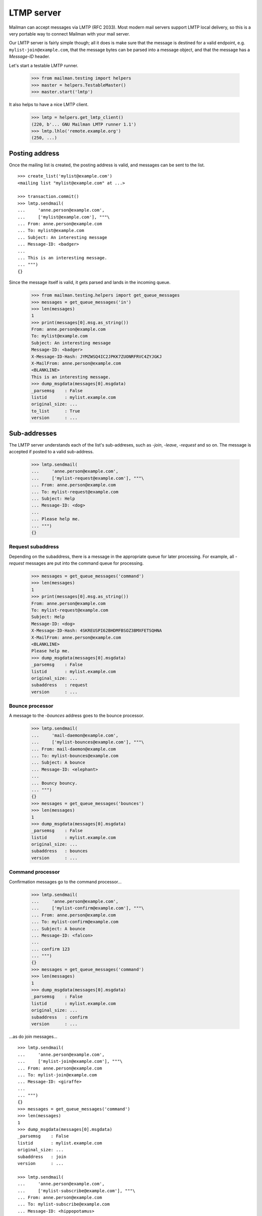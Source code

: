 ===========
LTMP server
===========

Mailman can accept messages via LMTP (RFC 2033).  Most modern mail servers
support LMTP local delivery, so this is a very portable way to connect Mailman
with your mail server.

Our LMTP server is fairly simple though; all it does is make sure that the
message is destined for a valid endpoint, e.g. ``mylist-join@example.com``,
that the message bytes can be parsed into a message object, and that the
message has a `Message-ID` header.

Let's start a testable LMTP runner.

    >>> from mailman.testing import helpers
    >>> master = helpers.TestableMaster()
    >>> master.start('lmtp')

It also helps to have a nice LMTP client.

    >>> lmtp = helpers.get_lmtp_client()
    (220, b'... GNU Mailman LMTP runner 1.1')
    >>> lmtp.lhlo('remote.example.org')
    (250, ...)


Posting address
===============

Once the mailing list is created, the posting address is valid, and messages
can be sent to the list.
::

    >>> create_list('mylist@example.com')
    <mailing list "mylist@example.com" at ...>

    >>> transaction.commit()
    >>> lmtp.sendmail(
    ...     'anne.person@example.com',
    ...     ['mylist@example.com'], """\
    ... From: anne.person@example.com
    ... To: mylist@example.com
    ... Subject: An interesting message
    ... Message-ID: <badger>
    ...
    ... This is an interesting message.
    ... """)
    {}

Since the message itself is valid, it gets parsed and lands in the incoming
queue.

    >>> from mailman.testing.helpers import get_queue_messages
    >>> messages = get_queue_messages('in')
    >>> len(messages)
    1
    >>> print(messages[0].msg.as_string())
    From: anne.person@example.com
    To: mylist@example.com
    Subject: An interesting message
    Message-ID: <badger>
    X-Message-ID-Hash: JYMZWSQ4IC2JPKK7ZUONRFRVC4ZYJGKJ
    X-MailFrom: anne.person@example.com
    <BLANKLINE>
    This is an interesting message.
    >>> dump_msgdata(messages[0].msgdata)
    _parsemsg    : False
    listid       : mylist.example.com
    original_size: ...
    to_list      : True
    version      : ...


Sub-addresses
=============

The LMTP server understands each of the list's sub-addreses, such as `-join`,
`-leave`, `-request` and so on.  The message is accepted if posted to a valid
sub-address.

    >>> lmtp.sendmail(
    ...     'anne.person@example.com',
    ...     ['mylist-request@example.com'], """\
    ... From: anne.person@example.com
    ... To: mylist-request@example.com
    ... Subject: Help
    ... Message-ID: <dog>
    ...
    ... Please help me.
    ... """)
    {}


Request subaddress
------------------

Depending on the subaddress, there is a message in the appropriate queue for
later processing.  For example, all `-request` messages are put into the
command queue for processing.

    >>> messages = get_queue_messages('command')
    >>> len(messages)
    1
    >>> print(messages[0].msg.as_string())
    From: anne.person@example.com
    To: mylist-request@example.com
    Subject: Help
    Message-ID: <dog>
    X-Message-ID-Hash: 4SKREUSPI62BHDMFBSOZ3BMXFETSQHNA
    X-MailFrom: anne.person@example.com
    <BLANKLINE>
    Please help me.
    >>> dump_msgdata(messages[0].msgdata)
    _parsemsg    : False
    listid       : mylist.example.com
    original_size: ...
    subaddress   : request
    version      : ...


Bounce processor
----------------

A message to the `-bounces` address goes to the bounce processor.

    >>> lmtp.sendmail(
    ...     'mail-daemon@example.com',
    ...     ['mylist-bounces@example.com'], """\
    ... From: mail-daemon@example.com
    ... To: mylist-bounces@example.com
    ... Subject: A bounce
    ... Message-ID: <elephant>
    ...
    ... Bouncy bouncy.
    ... """)
    {}
    >>> messages = get_queue_messages('bounces')
    >>> len(messages)
    1
    >>> dump_msgdata(messages[0].msgdata)
    _parsemsg    : False
    listid       : mylist.example.com
    original_size: ...
    subaddress   : bounces
    version      : ...


Command processor
-----------------

Confirmation messages go to the command processor...

    >>> lmtp.sendmail(
    ...     'anne.person@example.com',
    ...     ['mylist-confirm@example.com'], """\
    ... From: anne.person@example.com
    ... To: mylist-confirm@example.com
    ... Subject: A bounce
    ... Message-ID: <falcon>
    ...
    ... confirm 123
    ... """)
    {}
    >>> messages = get_queue_messages('command')
    >>> len(messages)
    1
    >>> dump_msgdata(messages[0].msgdata)
    _parsemsg    : False
    listid       : mylist.example.com
    original_size: ...
    subaddress   : confirm
    version      : ...

...as do join messages...
::

    >>> lmtp.sendmail(
    ...     'anne.person@example.com',
    ...     ['mylist-join@example.com'], """\
    ... From: anne.person@example.com
    ... To: mylist-join@example.com
    ... Message-ID: <giraffe>
    ...
    ... """)
    {}
    >>> messages = get_queue_messages('command')
    >>> len(messages)
    1
    >>> dump_msgdata(messages[0].msgdata)
    _parsemsg    : False
    listid       : mylist.example.com
    original_size: ...
    subaddress   : join
    version      : ...

    >>> lmtp.sendmail(
    ...     'anne.person@example.com',
    ...     ['mylist-subscribe@example.com'], """\
    ... From: anne.person@example.com
    ... To: mylist-subscribe@example.com
    ... Message-ID: <hippopotamus>
    ...
    ... """)
    {}
    >>> messages = get_queue_messages('command')
    >>> len(messages)
    1
    >>> dump_msgdata(messages[0].msgdata)
    _parsemsg    : False
    listid       : mylist.example.com
    original_size: ...
    subaddress   : join
    version      : ...

...and leave messages.
::

    >>> lmtp.sendmail(
    ...     'anne.person@example.com',
    ...     ['mylist-leave@example.com'], """\
    ... From: anne.person@example.com
    ... To: mylist-leave@example.com
    ... Message-ID: <iguana>
    ...
    ... """)
    {}
    >>> messages = get_queue_messages('command')
    >>> len(messages)
    1
    >>> dump_msgdata(messages[0].msgdata)
    _parsemsg    : False
    listid       : mylist.example.com
    original_size: ...
    subaddress   : leave
    version      : ...

    >>> lmtp.sendmail(
    ...     'anne.person@example.com',
    ...     ['mylist-unsubscribe@example.com'], """\
    ... From: anne.person@example.com
    ... To: mylist-unsubscribe@example.com
    ... Message-ID: <jackal>
    ...
    ... """)
    {}
    >>> messages = get_queue_messages('command')
    >>> len(messages)
    1
    >>> dump_msgdata(messages[0].msgdata)
    _parsemsg    : False
    listid       : mylist.example.com
    original_size: ...
    subaddress   : leave
    version      : ...


Incoming processor
------------------

Messages to the `-owner` address also go to the incoming processor.

    >>> lmtp.sendmail(
    ...     'anne.person@example.com',
    ...     ['mylist-owner@example.com'], """\
    ... From: anne.person@example.com
    ... To: mylist-owner@example.com
    ... Message-ID: <kangaroo>
    ...
    ... """)
    {}
    >>> messages = get_queue_messages('in')
    >>> len(messages)
    1
    >>> dump_msgdata(messages[0].msgdata)
    _parsemsg    : False
    envsender    : noreply@example.com
    listid       : mylist.example.com
    original_size: ...
    subaddress   : owner
    to_owner     : True
    version      : ...


.. Clean up
   >>> master.stop()
